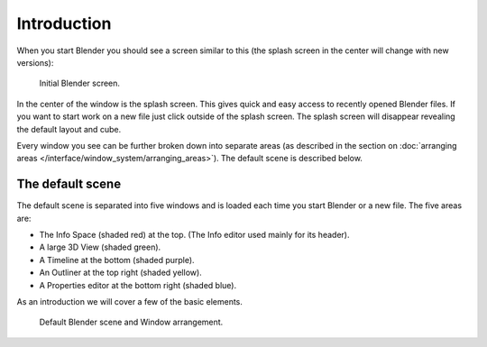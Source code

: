 ..    TODO/Review: {{review}}.

************
Introduction
************

When you start Blender you should see a screen similar to this
(the splash screen in the center will change with new versions):

.. figure:: /images/blender_default_startup.png
   :width: 640px

   Initial Blender screen.


In the center of the window is the splash screen.
This gives quick and easy access to recently opened Blender files.
If you want to start work on a new file just click outside of the splash screen.
The splash screen will disappear revealing the default layout and cube.

Every window you see can be further broken down into separate areas
(as described in the section on
:doc:`arranging areas </interface/window_system/arranging_areas>`).
The default scene is described below.


The default scene
=================

The default scene is separated into five windows and is loaded each time you start Blender or a new file.
The five areas are:

- The Info Space (shaded red) at the top.
  (The Info editor used mainly for its header).
- A large 3D View (shaded green).
- A Timeline at the bottom (shaded purple).
- An Outliner at the top right (shaded yellow).
- A Properties editor at the bottom right (shaded blue).

As an introduction we will cover a few of the basic elements.

.. figure:: /images/interface_window-system-default_scene.jpg
   :width: 650px

   Default Blender scene and Window arrangement.
